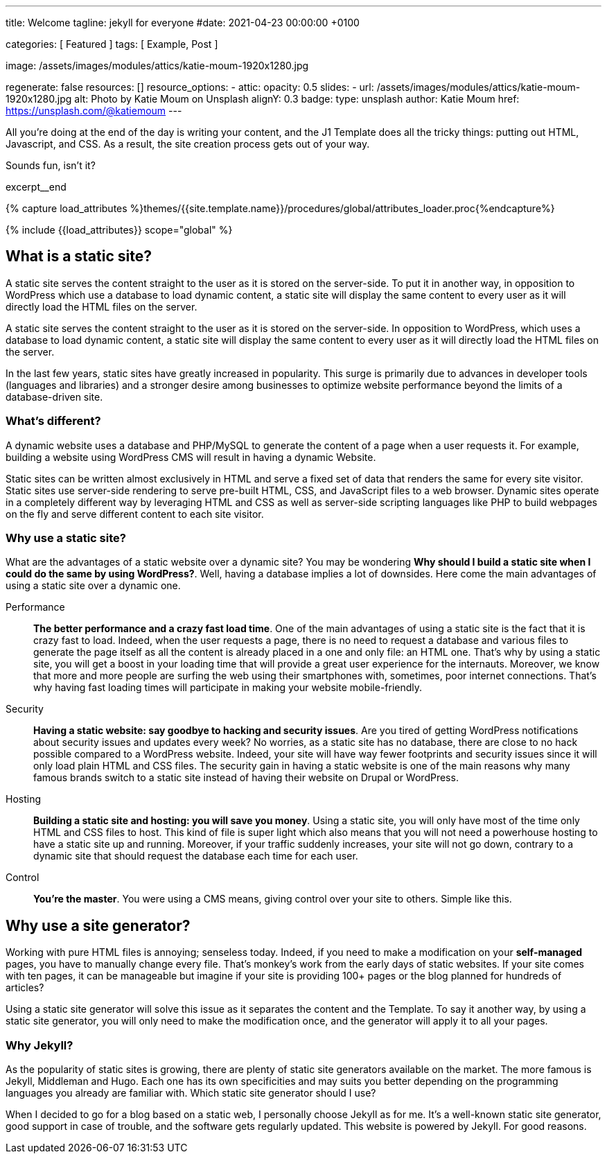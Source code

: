 ---
title:                                  Welcome
tagline:                                jekyll for everyone
#date:                                  2021-04-23 00:00:00 +0100

categories:                             [ Featured ]
tags:                                   [ Example, Post ]

image:                                  /assets/images/modules/attics/katie-moum-1920x1280.jpg

regenerate:                             false
resources:                              []
resource_options:
  - attic:
      opacity:                          0.5
      slides:
        - url:                          /assets/images/modules/attics/katie-moum-1920x1280.jpg
          alt:                          Photo by Katie Moum on Unsplash
          alignY:                       0.3
          badge:
            type:                       unsplash
            author:                     Katie Moum
            href:                       https://unsplash.com/@katiemoum
---

// Page Initializer
// =============================================================================
// Enable the Liquid Preprocessor
:page-liquid:

// Set (local) page attributes here
// -----------------------------------------------------------------------------
// :page--attr:                         <attr-value>

// Place an excerpt at the most top position
// -----------------------------------------------------------------------------
All you’re doing at the end of the day is writing your content, and the J1
Template does all the tricky things: putting out HTML, Javascript, and CSS.
As a result, the site creation process gets out of your way.

Sounds fun, isn't it?

// [role="clearfix mb-3"]
excerpt__end

//  Load Liquid procedures
// -----------------------------------------------------------------------------
{% capture load_attributes %}themes/{{site.template.name}}/procedures/global/attributes_loader.proc{%endcapture%}

// Load page attributes
// -----------------------------------------------------------------------------
{% include {{load_attributes}} scope="global" %}


// Page content
// ~~~~~~~~~~~~~~~~~~~~~~~~~~~~~~~~~~~~~~~~~~~~~~~~~~~~~~~~~~~~~~~~~~~~~~~~~~~~~

// Include sub-documents
// -----------------------------------------------------------------------------

[[readmore]]
== What is a static site?

A static site serves the content straight to the user as it is stored on
the server-side. To put it in another way, in opposition to WordPress
which use a database to load dynamic content, a static site will display
the same content to every user as it will directly load the HTML files
on the server.

A static site serves the content straight to the user as it is stored on
the server-side. In opposition to WordPress, which uses a database to load
dynamic content, a static site will display the same content to every user
as it will directly load the HTML files on the server.

In the last few years, static sites have greatly increased in popularity.
This surge is primarily due to advances in developer tools (languages and
libraries) and a stronger desire among businesses to optimize website
performance beyond the limits of a database-driven site.

=== What's different?

A dynamic website uses a database and PHP/MySQL to generate the content of
a page when a user requests it. For example, building a website using
WordPress CMS will result in having a dynamic Website.

Static sites can be written almost exclusively in HTML and serve a fixed
set of data that renders the same for every site visitor. Static sites use
server-side rendering to serve pre-built HTML, CSS, and JavaScript files to
a web browser. Dynamic sites operate in a completely different way by
leveraging HTML and CSS as well as server-side scripting languages like PHP
to build webpages on the fly and serve different content to each site
visitor.

=== Why use a static site?

What are the advantages of a static website over a dynamic site?
You may be wondering *Why should I build a static site when I could do the
same by using WordPress?*. Well, having a database implies a lot of downsides.
Here come the main advantages of using a static site over a dynamic
one.

Performance::
*The better performance and a crazy fast load time*.
One of the main advantages of using a static site is the fact that
it is crazy fast to load. Indeed, when the user requests a page, there is
no need to request a database and various files to generate the
page itself as all the content is already placed in a one and only file:
an HTML one. That’s why by using a static site, you will get a boost in
your loading time that will provide a great user experience for the
internauts. Moreover, we know that more and more people are surfing the
web using their smartphones with, sometimes, poor internet connections.
That’s why having fast loading times will participate in making your
website mobile-friendly.

Security::
*Having a static website: say goodbye to hacking and security issues*.
Are you tired of getting WordPress notifications about security issues and
updates every week? No worries, as a static site has no database, there are
close to no hack possible compared to a WordPress website. Indeed, your
site will have way fewer footprints and security issues since it will
only load plain HTML and CSS files. The security gain in having a static
website is one of the main reasons why many famous brands switch to a
static site instead of having their website on Drupal or WordPress.

Hosting::
*Building a static site and hosting: you will save you money*.
Using a static site, you will only have most of the time only HTML and CSS
files to host. This kind of file is super light which also means that you
will not need a powerhouse hosting to have a static site up and running.
Moreover, if your traffic suddenly increases, your site will not go down,
contrary to a dynamic site that should request the database each time
for each user.

Control::
*You're the master*. You were using a CMS means, giving control over your
site to others. Simple like this.

== Why use a site generator?

Working with pure HTML files is annoying; senseless today. Indeed, if you need
to make a modification on your *self-managed* pages, you have to manually
change every file. That's monkey's work from the early days of static websites.
If your site comes with ten pages, it can be manageable but imagine if your
site is providing 100+ pages or the blog planned for hundreds of articles?

Using a static site generator will solve this issue as it separates the
content and the Template. To say it another way, by using a static site
generator, you will only need to make the modification once, and the
generator will apply it to all your pages.

=== Why Jekyll?

As the popularity of static sites is growing, there are plenty of static
site generators available on the market. The more famous is Jekyll,
Middleman and Hugo. Each one has its own specificities and may suits you
better depending on the programming languages you already are familiar with.
Which static site generator should I use?

When I decided to go for a blog based on a static web, I personally
choose Jekyll as for me. It's a well-known static site generator, good support
in case of trouble, and the software gets regularly updated. This website is
powered by Jekyll. For good reasons.
